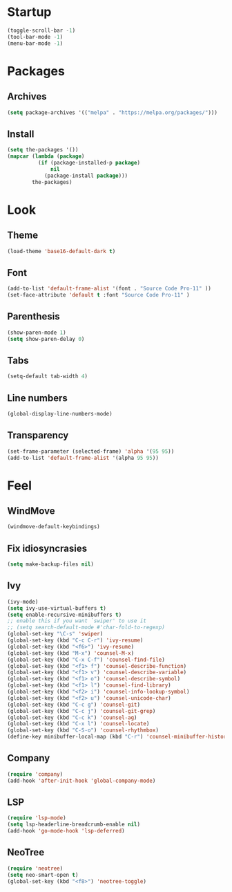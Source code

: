 * Startup
#+begin_src emacs-lisp
  (toggle-scroll-bar -1)
  (tool-bar-mode -1)
  (menu-bar-mode -1)
#+end_src

* Packages
** Archives
#+begin_src emacs-lisp
  (setq package-archives '(("melpa" . "https://melpa.org/packages/")))
#+end_src

** Install
#+begin_src emacs-lisp
  (setq the-packages '())
  (mapcar (lambda (package)
			(if (package-installed-p package)
				nil
			  (package-install package)))
		  the-packages)
#+end_src

* Look
** Theme
#+begin_src emacs-lisp
  (load-theme 'base16-default-dark t)
#+end_src

** Font
#+begin_src emacs-lisp
  (add-to-list 'default-frame-alist '(font . "Source Code Pro-11" ))
  (set-face-attribute 'default t :font "Source Code Pro-11" )
#+end_src

** Parenthesis
#+begin_src emacs-lisp
  (show-paren-mode 1)
  (setq show-paren-delay 0)
#+end_src

** Tabs
#+begin_src emacs-lisp
  (setq-default tab-width 4)
#+end_src

** Line numbers
#+begin_src emacs-lisp
  (global-display-line-numbers-mode)
#+end_src

** Transparency
#+begin_src emacs-lisp
  (set-frame-parameter (selected-frame) 'alpha '(95 95))
  (add-to-list 'default-frame-alist '(alpha 95 95))
#+end_src

* Feel
** WindMove
#+begin_src emacs-lisp
  (windmove-default-keybindings)
#+end_src

** Fix idiosyncrasies
#+begin_src emacs-lisp
  (setq make-backup-files nil)
#+end_src

** Ivy
#+begin_src emacs-lisp
  (ivy-mode)
  (setq ivy-use-virtual-buffers t)
  (setq enable-recursive-minibuffers t)
  ;; enable this if you want `swiper' to use it
  ;; (setq search-default-mode #'char-fold-to-regexp)
  (global-set-key "\C-s" 'swiper)
  (global-set-key (kbd "C-c C-r") 'ivy-resume)
  (global-set-key (kbd "<f6>") 'ivy-resume)
  (global-set-key (kbd "M-x") 'counsel-M-x)
  (global-set-key (kbd "C-x C-f") 'counsel-find-file)
  (global-set-key (kbd "<f1> f") 'counsel-describe-function)
  (global-set-key (kbd "<f1> v") 'counsel-describe-variable)
  (global-set-key (kbd "<f1> o") 'counsel-describe-symbol)
  (global-set-key (kbd "<f1> l") 'counsel-find-library)
  (global-set-key (kbd "<f2> i") 'counsel-info-lookup-symbol)
  (global-set-key (kbd "<f2> u") 'counsel-unicode-char)
  (global-set-key (kbd "C-c g") 'counsel-git)
  (global-set-key (kbd "C-c j") 'counsel-git-grep)
  (global-set-key (kbd "C-c k") 'counsel-ag)
  (global-set-key (kbd "C-x l") 'counsel-locate)
  (global-set-key (kbd "C-S-o") 'counsel-rhythmbox)
  (define-key minibuffer-local-map (kbd "C-r") 'counsel-minibuffer-history)
#+end_src

** Company
#+begin_src emacs-lisp
  (require 'company)
  (add-hook 'after-init-hook 'global-company-mode)
#+end_src

** LSP
#+begin_src emacs-lisp
  (require 'lsp-mode)
  (setq lsp-headerline-breadcrumb-enable nil)
  (add-hook 'go-mode-hook 'lsp-deferred)
#+end_src

** NeoTree
#+begin_src emacs-lisp
  (require 'neotree)
  (setq neo-smart-open t)
  (global-set-key (kbd "<f8>") 'neotree-toggle)
#+end_src

